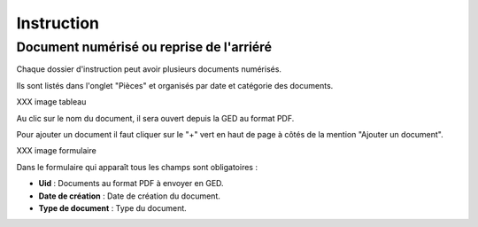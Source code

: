 .. _instruction:

###########
Instruction
###########

Document numérisé ou reprise de l'arriéré
===========================================

Chaque dossier d'instruction peut avoir plusieurs documents numérisés.

Ils sont listés dans l'onglet "Pièces" et organisés par date et catégorie des documents.

XXX image tableau

Au clic sur le nom du document, il sera ouvert depuis la GED au format PDF.

Pour ajouter un document il faut cliquer sur le "+" vert en haut de page à côtés de la mention "Ajouter un document".

XXX image formulaire

Dans le formulaire qui apparaît tous les champs sont obligatoires :

* **Uid** : Documents au format PDF à envoyer en GED.
* **Date de création** : Date de création du document.
* **Type de document** : Type du document.
